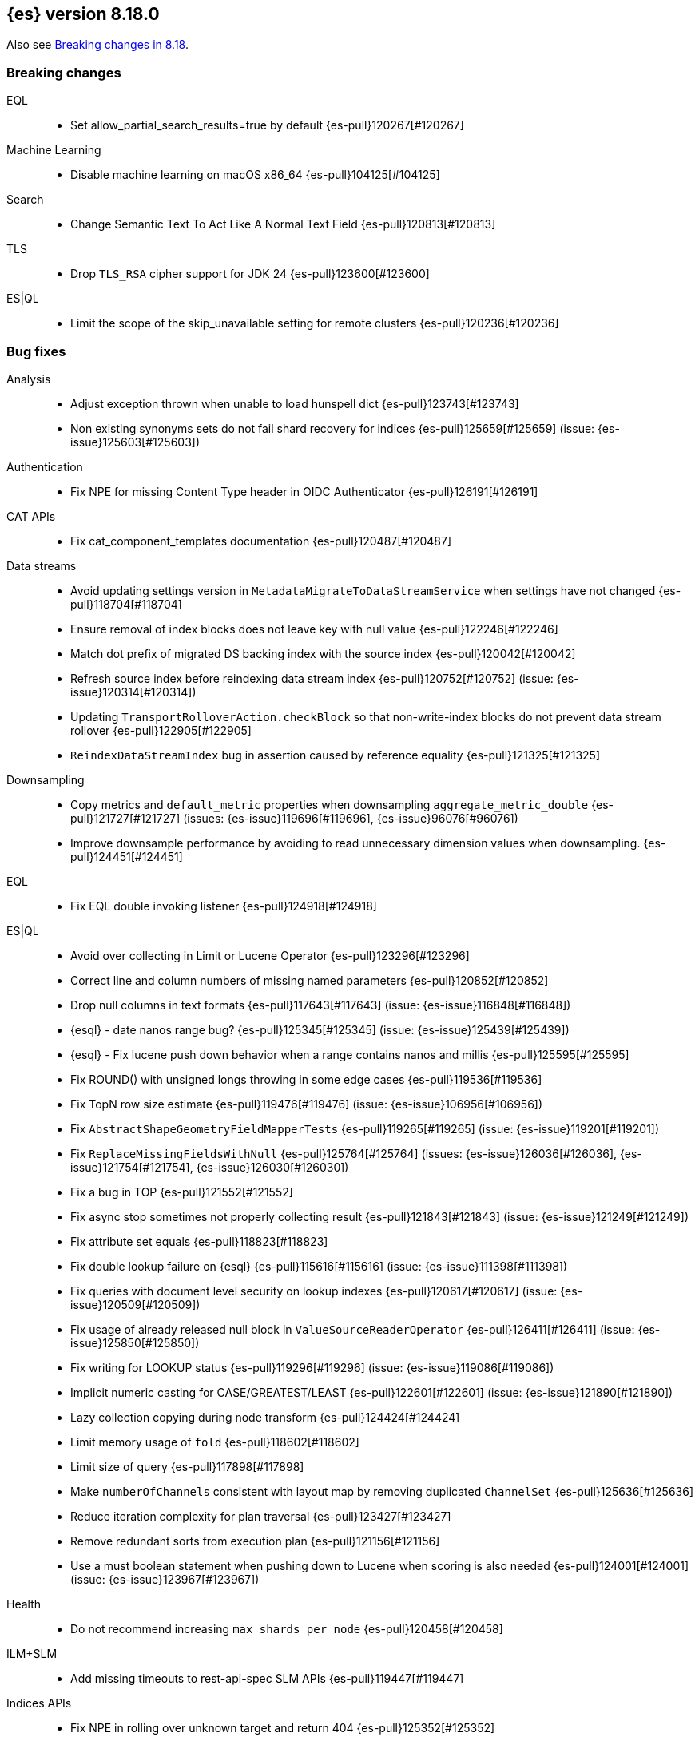 [[release-notes-8.18.0]]
== {es} version 8.18.0

Also see <<breaking-changes-8.18,Breaking changes in 8.18>>.

[[breaking-8.18.0]]
[float]
=== Breaking changes

EQL::
* Set allow_partial_search_results=true by default {es-pull}120267[#120267]

Machine Learning::
* Disable machine learning on macOS x86_64 {es-pull}104125[#104125]

Search::
* Change Semantic Text To Act Like A Normal Text Field {es-pull}120813[#120813]

TLS::
* Drop `TLS_RSA` cipher support for JDK 24 {es-pull}123600[#123600]

ES|QL::
* Limit the scope of the skip_unavailable setting for remote clusters {es-pull}120236[#120236]

[[bug-8.18.0]]
[float]
=== Bug fixes

Analysis::
* Adjust exception thrown when unable to load hunspell dict {es-pull}123743[#123743]
* Non existing synonyms sets do not fail shard recovery for indices {es-pull}125659[#125659] (issue: {es-issue}125603[#125603])

Authentication::
* Fix NPE for missing Content Type header in OIDC Authenticator {es-pull}126191[#126191]

CAT APIs::
* Fix cat_component_templates documentation {es-pull}120487[#120487]

Data streams::
* Avoid updating settings version in `MetadataMigrateToDataStreamService` when settings have not changed {es-pull}118704[#118704]
* Ensure removal of index blocks does not leave key with null value {es-pull}122246[#122246]
* Match dot prefix of migrated DS backing index with the source index {es-pull}120042[#120042]
* Refresh source index before reindexing data stream index {es-pull}120752[#120752] (issue: {es-issue}120314[#120314])
* Updating `TransportRolloverAction.checkBlock` so that non-write-index blocks do not prevent data stream rollover {es-pull}122905[#122905]
* `ReindexDataStreamIndex` bug in assertion caused by reference equality {es-pull}121325[#121325]

Downsampling::
* Copy metrics and `default_metric` properties when downsampling `aggregate_metric_double` {es-pull}121727[#121727] (issues: {es-issue}119696[#119696], {es-issue}96076[#96076])
* Improve downsample performance by avoiding to read unnecessary dimension values when downsampling. {es-pull}124451[#124451]

EQL::
* Fix EQL double invoking listener {es-pull}124918[#124918]

ES|QL::
* Avoid over collecting in Limit or Lucene Operator {es-pull}123296[#123296]
* Correct line and column numbers of missing named parameters {es-pull}120852[#120852]
* Drop null columns in text formats {es-pull}117643[#117643] (issue: {es-issue}116848[#116848])
* {esql} - date nanos range bug? {es-pull}125345[#125345] (issue: {es-issue}125439[#125439])
* {esql} - Fix lucene push down behavior when a range contains nanos and millis {es-pull}125595[#125595]
* Fix ROUND() with unsigned longs throwing in some edge cases {es-pull}119536[#119536]
* Fix TopN row size estimate {es-pull}119476[#119476] (issue: {es-issue}106956[#106956])
* Fix `AbstractShapeGeometryFieldMapperTests` {es-pull}119265[#119265] (issue: {es-issue}119201[#119201])
* Fix `ReplaceMissingFieldsWithNull` {es-pull}125764[#125764] (issues: {es-issue}126036[#126036], {es-issue}121754[#121754], {es-issue}126030[#126030])
* Fix a bug in TOP {es-pull}121552[#121552]
* Fix async stop sometimes not properly collecting result {es-pull}121843[#121843] (issue: {es-issue}121249[#121249])
* Fix attribute set equals {es-pull}118823[#118823]
* Fix double lookup failure on {esql} {es-pull}115616[#115616] (issue: {es-issue}111398[#111398])
* Fix queries with document level security on lookup indexes {es-pull}120617[#120617] (issue: {es-issue}120509[#120509])
* Fix usage of already released null block in `ValueSourceReaderOperator` {es-pull}126411[#126411] (issue: {es-issue}125850[#125850])
* Fix writing for LOOKUP status {es-pull}119296[#119296] (issue: {es-issue}119086[#119086])
* Implicit numeric casting for CASE/GREATEST/LEAST {es-pull}122601[#122601] (issue: {es-issue}121890[#121890])
* Lazy collection copying during node transform {es-pull}124424[#124424]
* Limit memory usage of `fold` {es-pull}118602[#118602]
* Limit size of query {es-pull}117898[#117898]
* Make `numberOfChannels` consistent with layout map by removing duplicated `ChannelSet` {es-pull}125636[#125636]
* Reduce iteration complexity for plan traversal {es-pull}123427[#123427]
* Remove redundant sorts from execution plan {es-pull}121156[#121156]
* Use a must boolean statement when pushing down to Lucene when scoring is also needed {es-pull}124001[#124001] (issue: {es-issue}123967[#123967])

Health::
* Do not recommend increasing `max_shards_per_node` {es-pull}120458[#120458]

ILM+SLM::
* Add missing timeouts to rest-api-spec SLM APIs {es-pull}119447[#119447]

Indices APIs::
* Fix NPE in rolling over unknown target and return 404 {es-pull}125352[#125352]
* Include hidden indices in `DeprecationInfoAction` {es-pull}118035[#118035] (issue: {es-issue}118020[#118020])
* Preventing `ConcurrentModificationException` when updating settings for more than one index {es-pull}126077[#126077]
* Updates the deprecation info API to not warn about system indices and data streams {es-pull}122951[#122951]
* Avoid hoarding cluster state references during rollover {es-pull}124266[#124266]

Inference::
* [Inference API] Put back legacy EIS URL setting {es-pull}121207[#121207]

Infra/Core::
* Epoch Millis Rounding Down and Not Up 2 {es-pull}118353[#118353]
* Fix system data streams to be restorable from a snapshot {es-pull}124651[#124651] (issue: {es-issue}89261[#89261])
* Have create index return a bad request on poor formatting {es-pull}123761[#123761]
* Include data streams when converting an existing resource to a system resource {es-pull}121392[#121392]
* System Index Migration Failure Results in a Non-Recoverable State {es-pull}122326[#122326]
* System data streams are not being upgraded in the feature migration API {es-pull}123926[#123926]
* Wrap jackson exception on malformed json string {es-pull}114445[#114445] (issue: {es-issue}114142[#114142])

Infra/Logging::
* Move `SlowLogFieldProvider` instantiation to node construction {es-pull}117949[#117949]

Infra/Plugins::
* Remove unnecessary entitlement {es-pull}120959[#120959]
* Restrict agent entitlements to the system classloader unnamed module {es-pull}120546[#120546]

Ingest Node::
* Fix geoip databases index access after system feature migration {es-pull}121196[#121196]
* Fix geoip databases index access after system feature migration (again) {es-pull}122938[#122938]
* Fix geoip databases index access after system feature migration (take 3) {es-pull}124604[#124604]

Machine Learning::
* Add `ElasticInferenceServiceCompletionServiceSettings` {es-pull}123155[#123155]
* Add enterprise license check to inference action for semantic text fields {es-pull}122293[#122293]
* Avoid potentially throwing calls to Task#getDescription in model download {es-pull}124527[#124527]
* Change format for Unified Chat {es-pull}121396[#121396]
* Fix `AlibabaCloudSearchCompletionAction` not accepting `ChatCompletionInputs` {es-pull}125023[#125023]
* Fix get all inference endponts not returning multiple endpoints sharing model deployment {es-pull}121821[#121821]
* Fix serialising the inference update request {es-pull}122278[#122278]
* Fixing bedrock event executor terminated cache issue {es-pull}118177[#118177] (issue: {es-issue}117916[#117916])
* Fixing bug setting index when parsing Google Vertex AI results {es-pull}117287[#117287]
* Retry on streaming errors {es-pull}123076[#123076]
* Set Connect Timeout to 5s {es-pull}123272[#123272]
* Set default similarity for Cohere model to cosine {es-pull}125370[#125370] (issue: {es-issue}122878[#122878])
* Updating Inference Update API documentation to have the correct PUT method {es-pull}121048[#121048]
* [Inference API] Fix output stream ordering in `InferenceActionProxy` {es-pull}124225[#124225]

Mapping::
* Avoid serializing empty `_source` fields in mappings {es-pull}122606[#122606]
* Fix realtime get of nested fields with synthetic source {es-pull}119575[#119575] (issue: {es-issue}119553[#119553])
* Merge field mappers when updating mappings with [subobjects:false] {es-pull}120370[#120370] (issue: {es-issue}120216[#120216])
* Merge template mappings properly during validation {es-pull}124784[#124784] (issue: {es-issue}123372[#123372])
* Tweak `copy_to` handling in synthetic `_source` to account for nested objects {es-pull}120974[#120974] (issue: {es-issue}120831[#120831])

Ranking::
* Fix LTR query feature with phrases (and two-phase) queries {es-pull}125103[#125103]

Search::
* Catch and handle disconnect exceptions in search {es-pull}115836[#115836]
* Fix leak in `DfsQueryPhase` and introduce search disconnect stress test {es-pull}116060[#116060] (issue: {es-issue}115056[#115056])
* Handle long overflow in dates {es-pull}124048[#124048] (issue: {es-issue}112483[#112483])
* Handle search timeout in `SuggestPhase` {es-pull}122357[#122357] (issue: {es-issue}122186[#122186])
* In this pr, a 400 error is returned when _source / _seq_no / _feature / _nested_path / _field_names is requested, rather a 5xx {es-pull}117229[#117229]
* Load `FieldInfos` from store if not yet initialised through a refresh on `IndexShard` {es-pull}125650[#125650] (issue: {es-issue}125483[#125483])
* Log stack traces on data nodes before they are cleared for transport {es-pull}125732[#125732]
* Re-enable parallel collection for field sorted top hits {es-pull}125916[#125916]
* Skip fetching _inference_fields field in legacy semantic_text format {es-pull}121720[#121720]
* Support indices created in ESv6 and updated in ESV7 using different LuceneCodecs as archive in current version. {es-pull}125389[#125389]
* Test/107515 `RestoreTemplateWithMatchOnlyTextMapperIT` {es-pull}120898[#120898]
* Fix/SearchStatesIt_failures {es-pull}117729[#117729]
* `CrossClusterIT` `testCancel` failure {es-pull}117750[#117750] (issue: {es-issue}108061[#108061])

Snapshot/Restore::
* Fork post-snapshot-delete cleanup off master thread {es-pull}122731[#122731]
* This PR fixes a bug whereby partial snapshots of system datastreams could be used to restore system features. {es-pull}124931[#124931]
* Use the system index descriptor in the snapshot blob cache cleanup task {es-pull}120937[#120937] (issue: {es-issue}120518[#120518])

Suggesters::
* Return an empty suggestion when suggest phase times out {es-pull}122575[#122575] (issue: {es-issue}122548[#122548])


TLS::
* Set `keyUsage` for generated HTTP certificates and self-signed CA {es-pull}126376[#126376] (issue: {es-issue}117769[#117769])

Transform::
* If the Transform is configured to write to an alias as its destination index, when the delete_dest_index parameter is set to true, then the Delete API will now delete the write index backing the alias {es-pull}122074[#122074] (issue: {es-issue}121913[#121913])

Vector Search::
* Apply default k for knn query eagerly {es-pull}118774[#118774]
* Fix `bbq_hnsw` merge file cleanup on random IO exceptions {es-pull}119691[#119691] (issue: {es-issue}119392[#119392])
* Knn vector rescoring to sort score docs {es-pull}122653[#122653] (issue: {es-issue}119711[#119711])
* Return appropriate error on null dims update instead of npe {es-pull}125716[#125716]

Watcher::
* Watcher history index has too many indexed fields - {es-pull}117701[#117701] (issue: {es-issue}71479[#71479])

[[deprecation-8.18.0]]
[float]
=== Deprecations

Indices APIs::
* Increase the frozen indices deprecation level to `CRITICAL` {es-pull}119879[#119879]

Infra/Core::
* Add deprecation warning to `TransportHandshaker` {es-pull}123188[#123188]

Infra/REST API::
* Enhancement/v7 critical deprecation logging {es-pull}118298[#118298]

[[enhancement-8.18.0]]
[float]
=== Enhancements

Authentication::
* Allow `SSHA-256` for API key credential hash {es-pull}120997[#120997]

Authorization::
* Allow kibana_system user to manage .reindexed-v8-internal.alerts indices {es-pull}118959[#118959]
* Do not fetch reserved roles from native store when Get Role API is called {es-pull}121971[#121971]
* Make reserved built-in roles queryable {es-pull}117581[#117581]
* [Security Solution] allows `kibana_system` user to manage .reindexed-v8-* Security Solution indices {es-pull}119054[#119054]

CCS::
* Resolve/cluster allows querying for cluster info only (no index expression required) {es-pull}119898[#119898]

Data streams::
* Add action to create index from a source index {es-pull}118890[#118890]
* Add index and reindex request settings to speed up reindex {es-pull}119780[#119780]
* Add rest endpoint for `create_from_source_index` {es-pull}119250[#119250]
* Add sanity check to `ReindexDatastreamIndexAction` {es-pull}120231[#120231]
* Adding a migration reindex cancel API {es-pull}118291[#118291]
* Adding get migration reindex status {es-pull}118267[#118267]
* Consistent mapping for OTel log and event bodies {es-pull}120547[#120547]
* Filter deprecated settings when making dest index {es-pull}120163[#120163]
* Ignore closed indices for reindex {es-pull}120244[#120244]
* Improve how reindex data stream index action handles api blocks {es-pull}120084[#120084]
* Initial work on `ReindexDatastreamIndexAction` {es-pull}116996[#116996]
* Make `requests_per_second` configurable to throttle reindexing {es-pull}120207[#120207]
* Optimized index sorting for OTel logs {es-pull}119504[#119504]
* Reindex data stream indices on different nodes {es-pull}125171[#125171]
* Report Deprecated Indices That Are Flagged To Ignore Migration Reindex As A Warning {es-pull}120629[#120629]
* Retry ILM async action after reindexing data stream {es-pull}124149[#124149]
* Update data stream deprecations warnings to new format and filter sea… {es-pull}119097[#119097]

Distributed::
* Metrics for incremental bulk splits {es-pull}116765[#116765]

Downsampling::
* Improve downsample performance by buffering docids and do bulk processing {es-pull}124477[#124477]
* Improve rolling up metrics {es-pull}124739[#124739]

EQL::
* Add support for partial shard results {es-pull}116388[#116388]
* Optional named arguments for function in map {es-pull}118619[#118619]

ES|QL::
* Add ES|QL cross-cluster query telemetry collection {es-pull}119474[#119474]
* Add a `LicenseAware` interface for licensed Nodes {es-pull}118931[#118931] (issue: {es-issue}117405[#117405])
* Add a `PostAnalysisAware,` distribute verification {es-pull}119798[#119798]
* Add a standard deviation aggregating function: STD_DEV {es-pull}116531[#116531]
* Add cluster level reduction {es-pull}117731[#117731]
* Add nulls support to Categorize {es-pull}117655[#117655]
* Async search responses have CCS metadata while searches are running {es-pull}117265[#117265]
* Backport Term query for ES|QL to 8.x {es-pull}118135[#118135]
* Backport scoring support in ES|QL to 8.x branch {es-pull}117747[#117747]
* Check for early termination in Driver {es-pull}118188[#118188]
* Do not serialize `EsIndex` in plan {es-pull}119580[#119580]
* {esql} - Remove restrictions for disjunctions in full text functions {es-pull}118544[#118544]
* {esql} - enabling scoring with METADATA `_score` {es-pull}113120[#113120]
* {esql} Add {esql} hash function {es-pull}117989[#117989]
* {esql} Support IN operator for Date nanos {es-pull}119772[#119772] (issue: {es-issue}118578[#118578])
* {esql}: CATEGORIZE as a `BlockHash` {es-pull}114317[#114317]
* {esql}: Enterprise license enforcement for CCS {es-pull}118102[#118102]
* ES|QL: Partial result on demand for async queries {es-pull}118122[#118122]
* Enable KQL function as a tech preview {es-pull}119730[#119730]
* Enable LOOKUP JOIN in non-snapshot builds {es-pull}121193[#121193] (issue: {es-issue}121185[#121185])
* Enable node-level reduction by default {es-pull}119621[#119621]
* Enable physical plan verification {es-pull}118114[#118114]
* {esql} - Support date nanos in date extract function {es-pull}120727[#120727] (issue: {es-issue}110000[#110000])
* {esql} - support date nanos in date format function {es-pull}120143[#120143] (issue: {es-issue}109994[#109994])
* {esql} Support date nanos on date diff function {es-pull}120645[#120645] (issue: {es-issue}109999[#109999])
* {esql} bucket function for date nanos {es-pull}118474[#118474] (issue: {es-issue}118031[#118031])
* {esql} compare nanos and millis {es-pull}118027[#118027] (issue: {es-issue}116281[#116281])
* {esql} implicit casting for date nanos {es-pull}118697[#118697] (issue: {es-issue}118476[#118476])
* Extend `TranslationAware` to all pushable expressions {es-pull}120192[#120192]
* Hash functions {es-pull}118938[#118938]
* Implement a `MetricsAware` interface {es-pull}121074[#121074]
* LOOKUP JOIN using field-caps for field mapping {es-pull}117246[#117246]
* Lookup join on multiple join fields not yet supported {es-pull}118858[#118858]
* Move scoring in ES|QL out of snapshot {es-pull}120354[#120354]
* Optimize ST_EXTENT_AGG for `geo_shape` and `cartesian_shape` {es-pull}119889[#119889]
* Push down `StartsWith` and `EndsWith` functions to Lucene {es-pull}123381[#123381] (issue: {es-issue}123067[#123067])
* Push down filter passed lookup join {es-pull}118410[#118410]
* Resume Driver on cancelled or early finished {es-pull}120020[#120020]
* Reuse child `outputSet` inside the plan where possible {es-pull}124611[#124611]
* Rewrite TO_UPPER/TO_LOWER comparisons {es-pull}118870[#118870] (issue: {es-issue}118304[#118304])
* ST_EXTENT_AGG optimize envelope extraction from doc-values for cartesian_shape {es-pull}118802[#118802]
* Smarter field caps with subscribable listener {es-pull}116755[#116755]
* Support some stats on aggregate_metric_double {es-pull}120343[#120343] (issue: {es-issue}110649[#110649])
* Take named parameters for identifier and pattern out of snapshot {es-pull}121850[#121850]
* Term query for ES|QL {es-pull}117359[#117359]
* Update grammar to rely on `indexPattern` instead of identifier in join target {es-pull}120494[#120494]
* `_score` should not be a reserved attribute in ES|QL {es-pull}118435[#118435] (issue: {es-issue}118460[#118460])

Engine::
* Enhance add-block API to flush and add 'verified' metadata {es-pull}119743[#119743]

Experiences::
* Integrate IBM watsonx to Inference API for re-ranking task {es-pull}117176[#117176]

Geo::
* Optimize indexing points with index and doc values set to true {es-pull}120271[#120271]

ILM+SLM::
* Add a `replicate_for` option to the ILM `searchable_snapshot` action {es-pull}119003[#119003]

Indices APIs::
* Add `remove_index_block` arg to `_create_from` api {es-pull}120548[#120548]
* Remove index blocks by default in `create_from` {es-pull}120643[#120643]
* introduce new categories for deprecated resources in deprecation API {es-pull}120505[#120505]

Inference::
* [Inference API] Rename `model_id` prop to model in EIS sparse inference request body {es-pull}122398[#122398]
* Add version prefix to Inference Service API path {es-pull}117696[#117696]
* Update sparse text embeddings API route for Inference Service {es-pull}118369[#118369]
* [Elastic Inference Service] Add ElasticInferenceService Unified ChatCompletions Integration {es-pull}118871[#118871]

Infra/CLI::
* Ignore _JAVA_OPTIONS {es-pull}124843[#124843]
* Strengthen encryption for elasticsearch-keystore tool to AES 256 {es-pull}119749[#119749]

Infra/Core::
* Improve size limiting string message {es-pull}122427[#122427]
* Return unique deprecation for old indices with incompatible date formats {es-pull}124597[#124597]

Infra/REST API::
* A new query parameter `?include_source_on_error` was added for create / index, update and bulk REST APIs to control
if to include the document source in the error response in case of parsing errors. The default value is `true`. {es-pull}120725[#120725]

Ingest Node::
* Optimize `IngestCtxMap` construction {es-pull}120833[#120833]
* Optimize `IngestDocMetadata` `isAvailable` {es-pull}120753[#120753]
* Optimize `IngestDocument` `FieldPath` allocation {es-pull}120573[#120573]
* Optimize some per-document hot paths in the geoip processor {es-pull}120824[#120824]
* Returning ignored fields in the simulate ingest API {es-pull}117214[#117214]

Logs::
* Add LogsDB option to route on sort fields {es-pull}116687[#116687]
* Add a new index setting to skip recovery source when synthetic source is enabled {es-pull}114618[#114618]
* Configure index sorting through index settings for logsdb {es-pull}118968[#118968] (issue: {es-issue}118686[#118686])
* Optimize loading mappings when determining synthetic source usage and whether host.name can be sorted on. {es-pull}120055[#120055]

Machine Learning::
* Add Inference Unified API for chat completions for OpenAI {es-pull}117589[#117589]
* Add Jina AI API to do inference for Embedding and Rerank models {es-pull}118652[#118652]
* Add enterprise license check for Inference API actions {es-pull}119893[#119893]
* Adding chunking settings to `IbmWatsonxService` {es-pull}114914[#114914]
* Adding default endpoint for Elastic Rerank {es-pull}117939[#117939]
* Adding endpoint creation validation for all task types to remaining services {es-pull}115020[#115020]
* Check for presence of error object when validating streaming responses from integrations in the inference API {es-pull}118375[#118375]
* Ignore failures from renormalizing buckets in read-only index {es-pull}118674[#118674]
* Inference duration and error metrics {es-pull}115876[#115876]
* Migrate stream to core error parsing {es-pull}120722[#120722]
* Remove all mentions of eis and gateway and deprecate flags that do {es-pull}116692[#116692]
* Remove deprecated sort from reindex operation within dataframe analytics procedure {es-pull}117606[#117606]
* Retry on `ClusterBlockException` on transform destination index {es-pull}118194[#118194]

Mapping::
* Add Optional Source Filtering to Source Loaders {es-pull}113827[#113827]

Network::
* Allow http unsafe buffers by default {es-pull}116115[#116115]
* Http stream activity tracker and exceptions handling {es-pull}119564[#119564]
* Remove HTTP content copies {es-pull}117303[#117303]
* `ConnectTransportException` returns retryable BAD_GATEWAY {es-pull}118681[#118681] (issue: {es-issue}118320[#118320])

Ranking::
* Set default reranker for text similarity reranker to Elastic reranker {es-pull}120551[#120551]

Search::
* Add match support for `semantic_text` fields {es-pull}117839[#117839]
* Add support for `sparse_vector` queries against `semantic_text` fields {es-pull}118617[#118617]
* Add support for knn vector queries on `semantic_text` fields {es-pull}119011[#119011]
* Adding linear retriever to support weighted sums of sub-retrievers {es-pull}120222[#120222]
* Feat: add a user-configurable timeout parameter to the `_resolve/cluster` API {es-pull}120542[#120542]
* Make semantic text part of the text family {es-pull}119792[#119792]
* Only aggregations require at least one shard request {es-pull}115314[#115314]
* Prevent data nodes from sending stack traces to coordinator when `error_trace=false` {es-pull}118266[#118266]
* Propagate status codes from shard failures appropriately {es-pull}118016[#118016] (issue: {es-issue}118482[#118482])

Snapshot/Restore::
* Add IMDSv2 support to `repository-s3` {es-pull}117748[#117748] (issue: {es-issue}105135[#105135])

Store::
* Abort pending deletion on `IndicesService` close {es-pull}123569[#123569]

TSDB::
* Increase field limit for OTel metrics to 10 000 {es-pull}120591[#120591]

Transform::
* Add support for `extended_stats` {es-pull}120340[#120340]
* Auto-migrate `max_page_search_size` {es-pull}119348[#119348]
* Create upgrade mode {es-pull}117858[#117858]
* Wait while index is blocked {es-pull}119542[#119542]
* [Deprecation] Add `transform_ids` to outdated index {es-pull}120821[#120821]

Vector Search::
* Even better(er) binary quantization {es-pull}117994[#117994]
* Speed up bit compared with floats or bytes script operations {es-pull}117199[#117199]

[[feature-8.18.0]]
[float]
=== New features

CRUD::
* Metrics for indexing failures due to version conflicts {es-pull}119067[#119067]

ES|QL::
* {esql} - Add Match function options {es-pull}120360[#120360]
* {esql} - Allow full text functions disjunctions for non-full text functions {es-pull}120291[#120291]
* {esql}: Enable async get to support formatting {es-pull}111104[#111104] (issue: {es-issue}110926[#110926])
* Expand type compatibility for match function and operator {es-pull}117555[#117555]
* ST_EXTENT aggregation {es-pull}117451[#117451] (issue: {es-issue}104659[#104659])
* Support ST_ENVELOPE and related (ST_XMIN, ST_XMAX, ST_YMIN, ST_YMAX) functions {es-pull}116964[#116964] (issue: {es-issue}104875[#104875])

Highlighting::
* Add Highlighter for Semantic Text Fields {es-pull}118064[#118064]

Infra/Core::
* Infrastructure for assuming cluster features in the next major version {es-pull}118143[#118143]

Machine Learning::
* ES|QL categorize with multiple groupings {es-pull}118173[#118173]
* Support mTLS for the Elastic Inference Service integration inside the inference API {es-pull}119679[#119679]
* [Inference API] Add node-local rate limiting for the inference API {es-pull}120400[#120400]

Mapping::
* Add option to store `sparse_vector` outside `_source` {es-pull}117917[#117917]
* Release semantic_text as a GA feature {es-pull}124670[#124670]

Ranking::
* Add a generic `rescorer` retriever based on the search request's rescore functionality {es-pull}118585[#118585] (issue: {es-issue}118327[#118327])

Relevance::
* Add Multi-Field Support for Semantic Text Fields {es-pull}120128[#120128]

Vector Search::
* Add new experimental `rank_vectors` mapping for late-interaction second order ranking {es-pull}118804[#118804]
* KNN vector rescoring for quantized vectors {es-pull}116663[#116663]
* Mark bbq indices as GA and add rolling upgrade integration tests {es-pull}121105[#121105]
* Add new experimental `rank_vectors` mapping for late-interaction second order ranking {es-pull}119601[#119601]

[[upgrade-8.18.0]]
[float]
=== Upgrades

Infra/Core::
* Bump major version for feature migration system indices {es-pull}117243[#117243]
* Permanently switch from Java SecurityManager to Entitlements. The Java SecurityManager has been deprecated since
Java 17, and it is now completely disabled in Java 24. In order to retain a similar level of protection, {es}
implemented its own protection mechanism, Entitlements. Starting with this version, Entitlements will permanently replace the Java SecurityManager. {es-pull}125073[#125073]
* Update ASM 9.7 -> 9.7.1 to support JDK 24 {es-pull}118094[#118094]

Machine Learning::
* Automatically rollover legacy .ml-anomalies indices {es-pull}120885[#120885]
* Automatically rollover legacy ml indices {es-pull}120405[#120405]
* Change the auditor to write via an alias {es-pull}120064[#120064]
* Check if the anomaly results index has been rolled over {es-pull}125404[#125404]
* Update minimum supported snapshot version for Machine Learning jobs to 8.3.0 {es-pull}118166[#118166]

Packaging::
* Update bundled JDK to Java 24 {es-pull}125159[#125159]

Search::
* Upgrade to Lucene 9.12.1 {es-pull}118300[#118300]

Watcher::
* Script for migrating `.watches` and `.triggered_watches` indices {es-pull}120371[#120371]

[discrete]
[[known-issues-8.18.0]]
=== Known issues

Infra/Core::
* {es} on Windows might fail to start, or might forbid some file-related operations, when referencing paths
with a case different from the one stored by the filesystem. Windows treats paths as case-insensitive, but the
filesystem stores them with case. Entitlements, the new security system used by {es}, treat all paths as
case-sensitive, and can therefore prevent access to a path that should be accessible.
+
For example: If {es} is installed in  `C:\ELK\elasticsearch`, and you try to launch it as
`c:\elk\elasticsearch\bin\elasticsearch.bat`, you will get a `NotEntitledException` while booting. This is because
{es} blocks access to `c:\elk\elasticsearch`, because does not match `C:\ELK\elasticsearch`.
This issue will be fixed in a future patch release (see {es-pull}126990[#126990]).
+
As a workaround, make sure that all paths you specify have the same casing as the paths stored in the filesystem.
Files and directory names should be entered as they appear in Windows Explorer or in a command prompt. This applies
to paths specified in the command line, config files, environment variables and secure settings.

* Active Directory authentication is blocked by default. Entitlements, the new security system used by {es},
has a policy for the `x-pack-core` module that is too restrictive, and does not allow the LDAP library used for AD
authentication to perform outbound network connections. This issue will be fixed in a future patch release
(see {es-pull}126992[#126992]).
+
As a workaround, you can temporarily patch the policy using a JVM option:

1. Create a file called `${ES_CONF_PATH}/jvm.options.d/workaround-127061.options`.
2. Add the following line to the new file:
+
     -Des.entitlements.policy.x-pack-core=dmVyc2lvbnM6CiAgLSA4LjE4LjAKICAtIDkuMC4wCnBvbGljeToKICB1bmJvdW5kaWQubGRhcHNkazoKICAgIC0gc2V0X2h0dHBzX2Nvbm5lY3Rpb25fcHJvcGVydGllcwogICAgLSBvdXRib3VuZF9uZXR3b3Jr
+
For information about editing your JVM settings, refer to <<set-jvm-options>>.

